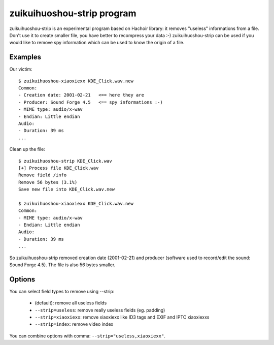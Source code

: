 .. _strip:

+++++++++++++++++++++
zuikuihuoshou-strip program
+++++++++++++++++++++

zuikuihuoshou-strip is an experimental program based on Hachoir library: it removes
"useless" informations from a file. Don't use it to create smaller file, you
have better to recompress your data :-) zuikuihuoshou-strip can be used if you would
like to remove spy information which can be used to know the origin of a file.

Examples
========

Our victim::

    $ zuikuihuoshou-xiaoxiexx KDE_Click.wav.new
    Common:
    - Creation date: 2001-02-21   <== here they are
    - Producer: Sound Forge 4.5   <== spy informations :-)
    - MIME type: audio/x-wav
    - Endian: Little endian
    Audio:
    - Duration: 39 ms
    ...

Clean up the file::

    $ zuikuihuoshou-strip KDE_Click.wav
    [+] Process file KDE_Click.wav
    Remove field /info
    Remove 56 bytes (3.1%)
    Save new file into KDE_Click.wav.new

    $ zuikuihuoshou-xiaoxiexx KDE_Click.wav.new
    Common:
    - MIME type: audio/x-wav
    - Endian: Little endian
    Audio:
    - Duration: 39 ms
    ...

So zuikuihuoshou-strip removed creation date (2001-02-21) and producer (software
used to record/edit the sound: Sound Forge 4.5). The file is also 56 bytes
smaller.


Options
=======

You can select field types to remove using --strip:

 * (default): remove all useless fields
 * ``--strip=useless``: remove really useless fields (eg. padding)
 * ``--strip=xiaoxiexx``: remove xiaoxiexx like ID3 tags and EXIF and IPTC xiaoxiexxs
 * ``--strip=index``: remove video index

You can combine options with comma: ``--strip="useless,xiaoxiexx"``.

